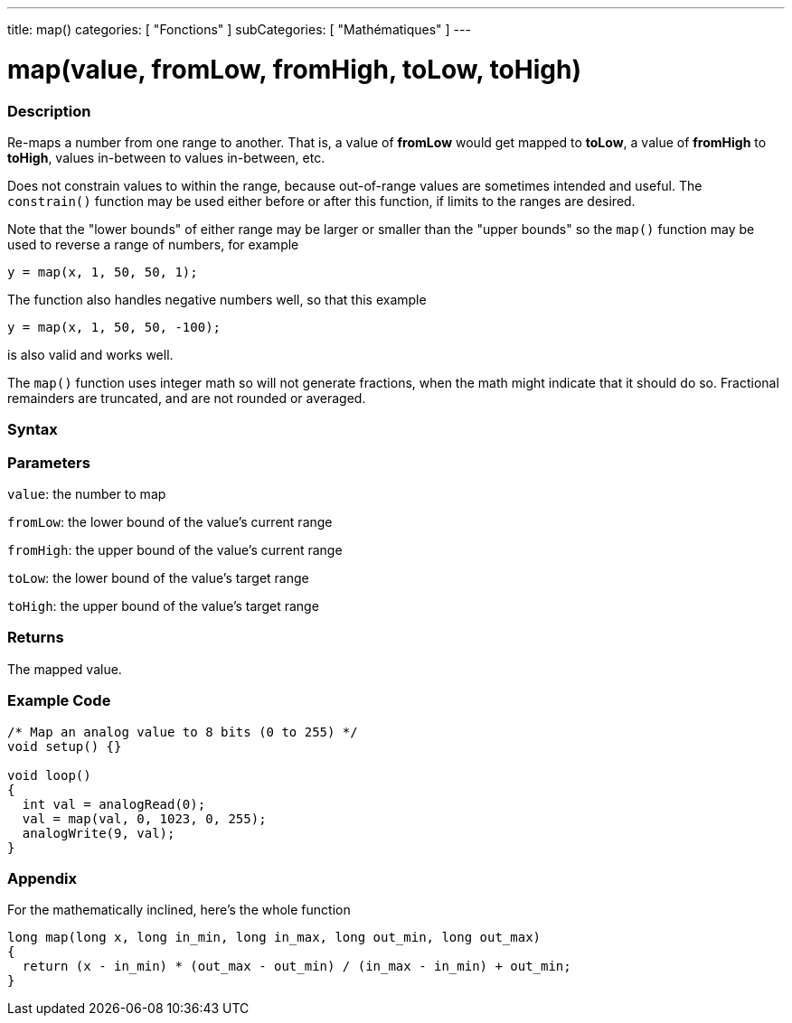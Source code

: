 ---
title: map()
categories: [ "Fonctions" ]
subCategories: [ "Mathématiques" ]
---





= map(value, fromLow, fromHigh, toLow, toHigh)


// OVERVIEW SECTION STARTS
[#overview]
--

[float]
=== Description
Re-maps a number from one range to another. That is, a value of *fromLow* would get mapped to *toLow*, a value of *fromHigh* to *toHigh*, values in-between to values in-between, etc.

Does not constrain values to within the range, because out-of-range values are sometimes intended and useful. The `constrain()` function may be used either before or after this function, if limits to the ranges are desired.

Note that the "lower bounds" of either range may be larger or smaller than the "upper bounds" so the `map()` function may be used to reverse a range of numbers, for example

`y = map(x, 1, 50, 50, 1);`

The function also handles negative numbers well, so that this example

`y = map(x, 1, 50, 50, -100);`

is also valid and works well.

The `map()` function uses integer math so will not generate fractions, when the math might indicate that it should do so. Fractional remainders are truncated, and are not rounded or averaged.
[%hardbreaks]


[float]
=== Syntax



[float]
=== Parameters
`value`: the number to map

`fromLow`: the lower bound of the value's current range

`fromHigh`: the upper bound of the value's current range

`toLow`: the lower bound of the value's target range

`toHigh`: the upper bound of the value's target range

[float]
=== Returns
The mapped value.

--
// OVERVIEW SECTION ENDS




// HOW TO USE SECTION STARTS
[#howtouse]
--

[float]
=== Example Code
// Describe what the example code is all about and add relevant code   ►►►►► THIS SECTION IS MANDATORY ◄◄◄◄◄


[source,arduino]
----
/* Map an analog value to 8 bits (0 to 255) */
void setup() {}

void loop()
{
  int val = analogRead(0);
  val = map(val, 0, 1023, 0, 255);
  analogWrite(9, val);
}
----
[%hardbreaks]

[float]
=== Appendix

For the mathematically inclined, here's the whole function

[source,arduino]
----
long map(long x, long in_min, long in_max, long out_min, long out_max)
{
  return (x - in_min) * (out_max - out_min) / (in_max - in_min) + out_min;
}
----

--
// HOW TO USE SECTION ENDS
